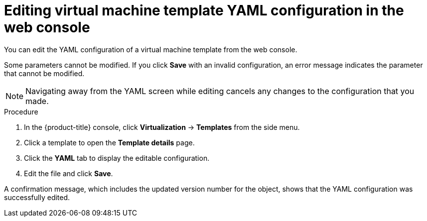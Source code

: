 // Module included in the following assemblies:
//
// * virt/vm_templates/virt-editing-vm-template.adoc

:_content-type: PROCEDURE
[id="virt-editing-template-yaml-web_{context}"]
= Editing virtual machine template YAML configuration in the web console

You can edit the YAML configuration of a virtual machine template from the web console.

Some parameters cannot be modified. If you click *Save* with an invalid configuration, an error message indicates the parameter that cannot be modified.

[NOTE]
====
Navigating away from the YAML screen while editing cancels any changes to the configuration that you made.
====

.Procedure

. In the {product-title} console, click *Virtualization* -> *Templates* from the side menu.

. Click a template to open the *Template details* page.

. Click the *YAML* tab to display the editable configuration.

. Edit the file and click *Save*.

A confirmation message, which includes the updated version number for the object, shows that the YAML configuration was successfully edited.
